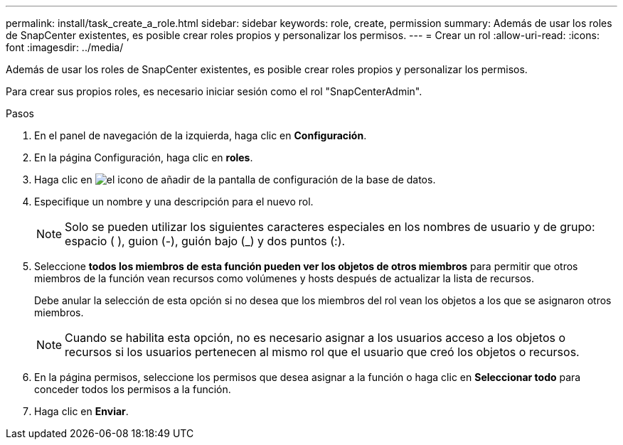 ---
permalink: install/task_create_a_role.html 
sidebar: sidebar 
keywords: role, create, permission 
summary: Además de usar los roles de SnapCenter existentes, es posible crear roles propios y personalizar los permisos. 
---
= Crear un rol
:allow-uri-read: 
:icons: font
:imagesdir: ../media/


[role="lead"]
Además de usar los roles de SnapCenter existentes, es posible crear roles propios y personalizar los permisos.

Para crear sus propios roles, es necesario iniciar sesión como el rol "SnapCenterAdmin".

.Pasos
. En el panel de navegación de la izquierda, haga clic en *Configuración*.
. En la página Configuración, haga clic en *roles*.
. Haga clic en image:../media/add_icon_configure_database.gif["el icono de añadir de la pantalla de configuración de la base de datos"].
. Especifique un nombre y una descripción para el nuevo rol.
+

NOTE: Solo se pueden utilizar los siguientes caracteres especiales en los nombres de usuario y de grupo: espacio ( ), guion (-), guión bajo (_) y dos puntos (:).

. Seleccione *todos los miembros de esta función pueden ver los objetos de otros miembros* para permitir que otros miembros de la función vean recursos como volúmenes y hosts después de actualizar la lista de recursos.
+
Debe anular la selección de esta opción si no desea que los miembros del rol vean los objetos a los que se asignaron otros miembros.

+

NOTE: Cuando se habilita esta opción, no es necesario asignar a los usuarios acceso a los objetos o recursos si los usuarios pertenecen al mismo rol que el usuario que creó los objetos o recursos.

. En la página permisos, seleccione los permisos que desea asignar a la función o haga clic en *Seleccionar todo* para conceder todos los permisos a la función.
. Haga clic en *Enviar*.

